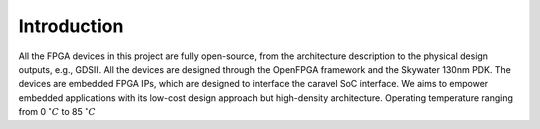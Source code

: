 .. _device_family_introduction:

Introduction
------------

All the FPGA devices in this project are fully open-source, from the architecture description to the physical design outputs, e.g., GDSII.
All the devices are designed through the OpenFPGA framework and the Skywater 130nm PDK. 
The devices are embedded FPGA IPs, which are designed to interface the caravel SoC interface.
We aims to empower embedded applications with its low-cost design approach but high-density architecture.
Operating temperature ranging from 0 :math:`^\circ C` to 85 :math:`^\circ C`

